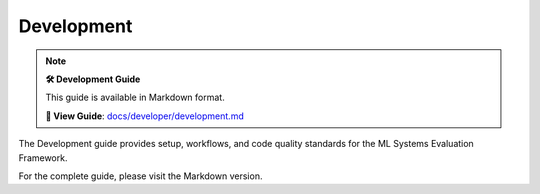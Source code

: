 Development
===========

.. note::

   **🛠️ Development Guide**
   
   This guide is available in Markdown format.

   **🔗 View Guide**: `docs/developer/development.md <https://github.com/phanhongan/ml-systems-evaluation/blob/main/docs/developer/development.md>`_

The Development guide provides setup, workflows, and code quality standards for the ML Systems Evaluation Framework.

For the complete guide, please visit the Markdown version. 